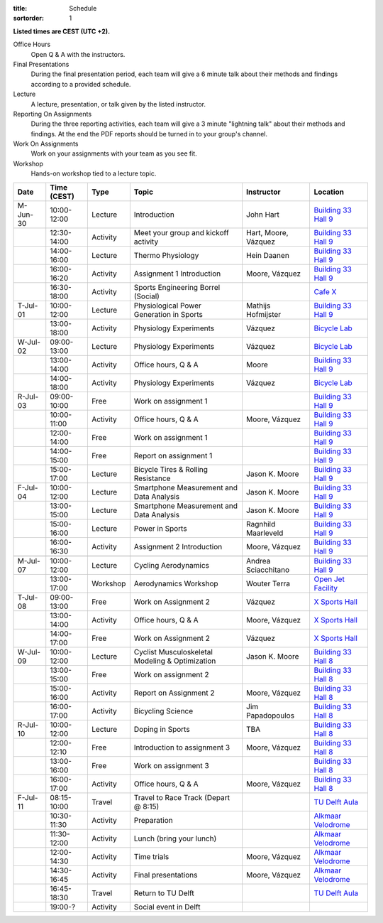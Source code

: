 :title: Schedule
:sortorder: 1

.. |_| unicode:: 0xA0
   :trim:

**Listed times are CEST (UTC +2).**

Office Hours
   Open Q & A with the instructors.
Final Presentations
   During the final presentation period, each team will give a 6 minute talk
   about their methods and findings according to a provided schedule.
Lecture
   A lecture, presentation, or talk given by the listed instructor.
Reporting On Assignments
   During the three reporting activities, each team will give a 3 minute
   "lightning talk" about their methods and findings. At the end the PDF
   reports should be turned in to your group's channel.
Work On Assignments
   Work on your assignments with your team as you see fit.
Workshop
   Hands-on workshop tied to a lecture topic.

.. table::
   :widths: auto
   :class: table table-striped table-bordered

   ============  ===========  ========  ==================================================  =========================  ===================
   Date          Time (CEST)  Type      Topic                                               Instructor                 Location
   ============  ===========  ========  ==================================================  =========================  ===================
   M-Jun-30      10:00-12:00  Lecture   Introduction                                        John Hart                  `Building 33`_ `Hall 9`_
   |_|           12:30-14:00  Activity  Meet your group and kickoff activity                Hart, Moore, Vázquez       `Building 33`_ `Hall 9`_
   |_|           14:00-16:00  Lecture   Thermo Physiology                                   Hein Daanen                `Building 33`_ `Hall 9`_
   |_|           16:00-16:20  Activity  Assignment 1 Introduction                           Moore, Vázquez             `Building 33`_ `Hall 9`_
   |_|           16:30-18:00  Activity  Sports Engineering Borrel (Social)                                             `Cafe X`_
   ------------  -----------  --------  --------------------------------------------------  -------------------------  -------------------
   T-Jul-01      10:00-12:00  Lecture   Physiological Power Generation in Sports            Mathijs Hofmijster         `Building 33`_ `Hall 9`_
   |_|           13:00-18:00  Activity  Physiology Experiments                              Vázquez                    `Bicycle Lab`_
   ------------  -----------  --------  --------------------------------------------------  -------------------------  -------------------
   W-Jul-02      09:00-13:00  Lecture   Physiology Experiments                              Vázquez                    `Bicycle Lab`_
   |_|           13:00-14:00  Activity  Office hours, Q & A                                 Moore                      `Building 33`_ `Hall 9`_
   |_|           14:00-18:00  Activity  Physiology Experiments                              Vázquez                    `Bicycle Lab`_
   ------------  -----------  --------  --------------------------------------------------  -------------------------  -------------------
   R-Jul-03      09:00-10:00  Free      Work on assignment 1                                                           `Building 33`_ `Hall 9`_
   |_|           10:00-11:00  Activity  Office hours, Q & A                                 Moore, Vázquez             `Building 33`_ `Hall 9`_
   |_|           12:00-14:00  Free      Work on assignment 1                                                           `Building 33`_ `Hall 9`_
   |_|           14:00-15:00  Free      Report on assignment 1                                                         `Building 33`_ `Hall 9`_
   |_|           15:00-17:00  Lecture   Bicycle Tires & Rolling Resistance                  Jason K. Moore             `Building 33`_ `Hall 9`_
   ------------  -----------  --------  --------------------------------------------------  -------------------------  -------------------
   F-Jul-04      10:00-12:00  Lecture   Smartphone Measurement and Data Analysis            Jason K. Moore             `Building 33`_ `Hall 9`_
   |_|           13:00-15:00  Lecture   Smartphone Measurement and Data Analysis            Jason K. Moore             `Building 33`_ `Hall 9`_
   |_|           15:00-16:00  Lecture   Power in Sports                                     Ragnhild Maarleveld        `Building 33`_ `Hall 9`_
   |_|           16:00-16:30  Activity  Assignment 2 Introduction                           Moore, Vázquez             `Building 33`_ `Hall 9`_
   ------------  -----------  --------  --------------------------------------------------  -------------------------  -------------------
   ------------  -----------  --------  --------------------------------------------------  -------------------------  -------------------
   M-Jul-07      10:00-12:00  Lecture   Cycling Aerodynamics                                Andrea Sciacchitano        `Building 33`_ `Hall 9`_
   |_|           13:00-17:00  Workshop  Aerodynamics Workshop                               Wouter Terra               `Open Jet Facility`_
   ------------  -----------  --------  --------------------------------------------------  -------------------------  -------------------
   T-Jul-08      09:00-13:00  Free      Work on Assignment 2                                Vázquez                    `X Sports Hall`_
   |_|           13:00-14:00  Activity  Office hours, Q & A                                 Moore, Vázquez             `X Sports Hall`_
   |_|           14:00-17:00  Free      Work on Assignment 2                                Vázquez                    `X Sports Hall`_
   ------------  -----------  --------  --------------------------------------------------  -------------------------  -------------------
   W-Jul-09      10:00-12:00  Lecture   Cyclist Musculoskeletal Modeling & Optimization     Jason K. Moore             `Building 33`_ `Hall 8`_
   |_|           13:00-15:00  Free      Work on assignment 2                                                           `Building 33`_ `Hall 8`_
   |_|           15:00-16:00  Activity  Report on Assignment 2                              Moore, Vázquez             `Building 33`_ `Hall 8`_
   |_|           16:00-17:00  Activity  Bicycling Science                                   Jim Papadopoulos           `Building 33`_ `Hall 8`_
   ------------  -----------  --------  --------------------------------------------------  -------------------------  -------------------
   R-Jul-10      10:00-12:00  Lecture   Doping in Sports                                    TBA                        `Building 33`_ `Hall 8`_
   |_|           12:00-12:10  Free      Introduction to assignment 3                        Moore, Vázquez             `Building 33`_ `Hall 8`_
   |_|           13:00-16:00  Free      Work on assignment 3                                                           `Building 33`_ `Hall 8`_
   |_|           16:00-17:00  Activity  Office hours, Q & A                                 Moore, Vázquez             `Building 33`_ `Hall 8`_
   ------------  -----------  --------  --------------------------------------------------  -------------------------  -------------------
   F-Jul-11      08:15-10:00  Travel    Travel to Race Track (Depart @ 8:15)                                           `TU Delft Aula`_
   |_|           10:30-11:30  Activity  Preparation                                                                    `Alkmaar Velodrome`_
   |_|           11:30-12:00  Activity  Lunch (bring your lunch)                                                       `Alkmaar Velodrome`_
   |_|           12:00-14:30  Activity  Time trials                                         Moore, Vázquez             `Alkmaar Velodrome`_
   |_|           14:30-16:45  Activity  Final presentations                                 Moore, Vázquez             `Alkmaar Velodrome`_
   |_|           16:45-18:30  Travel    Return to TU Delft                                                             `TU Delft Aula`_
   |_|           19:00-?      Activity  Social event in Delft
   ============  ===========  ========  ==================================================  =========================  ===================

.. _Building 33: https://map.tudelftcampus.nl/poi/pulse/
.. _Building 34: https://map.tudelftcampus.nl/poi/mechanical-engineering-me/
.. _Hall 8: https://esviewer.tudelft.nl/space/171/
.. _Hall 9: https://esviewer.tudelft.nl/space/172/
.. _Hall G: https://esviewer.tudelft.nl/space/11/
.. _Cafe X: https://map.tudelftcampus.nl/poi/x/
.. _X Sports Hall: https://map.tudelftcampus.nl/poi/x/
.. _TU Delft Aula: https://map.tudelftcampus.nl/poi/aula-conference-centre/
.. _Open Jet Facility: https://www.tudelft.nl/lr/organisatie/afdelingen/flow-physics-and-technology/facilities/low-speed-wind-tunnels/open-jet-facility
.. _ID Kafee: https://studieverenigingid.nl/id-kafee/
.. _Bicycle Lab: https://mechmotum.github.io/contact.html
.. _Alkmaar Velodrome: https://www.sportpaleis-alkmaar.nl/wielerbaan/
.. _Mooie Boules: https://mooieboules.nl/delft/
